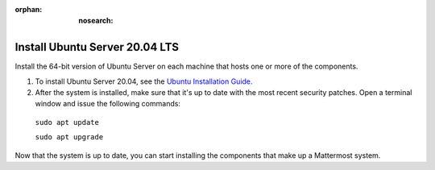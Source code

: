 :orphan: :nosearch:

.. This page is intentionally not accessible via the LHS navigation pane because it's common content included on other docs pages.

Install Ubuntu Server 20.04 LTS
--------------------------------

Install the 64-bit version of Ubuntu Server on each machine that hosts one or more of the components.

1. To install Ubuntu Server 20.04, see the `Ubuntu Installation Guide. <https://help.ubuntu.com/20.04/installation-guide/amd64/index.html>`__

2. After the system is installed, make sure that it's up to date with the most recent security patches. Open a terminal window and issue the following commands:

  ``sudo apt update``

  ``sudo apt upgrade``

Now that the system is up to date, you can start installing the components that make up a Mattermost system.
